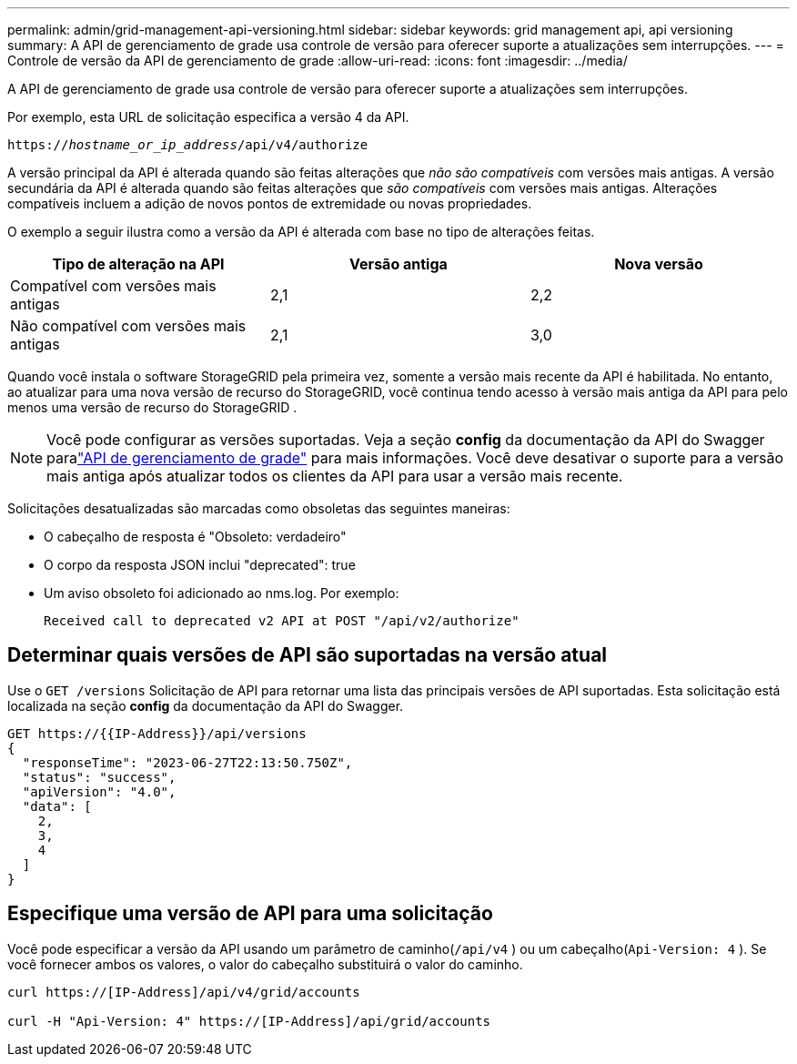 ---
permalink: admin/grid-management-api-versioning.html 
sidebar: sidebar 
keywords: grid management api, api versioning 
summary: A API de gerenciamento de grade usa controle de versão para oferecer suporte a atualizações sem interrupções. 
---
= Controle de versão da API de gerenciamento de grade
:allow-uri-read: 
:icons: font
:imagesdir: ../media/


[role="lead"]
A API de gerenciamento de grade usa controle de versão para oferecer suporte a atualizações sem interrupções.

Por exemplo, esta URL de solicitação especifica a versão 4 da API.

`https://_hostname_or_ip_address_/api/v4/authorize`

A versão principal da API é alterada quando são feitas alterações que _não são compatíveis_ com versões mais antigas.  A versão secundária da API é alterada quando são feitas alterações que _são compatíveis_ com versões mais antigas.  Alterações compatíveis incluem a adição de novos pontos de extremidade ou novas propriedades.

O exemplo a seguir ilustra como a versão da API é alterada com base no tipo de alterações feitas.

[cols="1a,1a,1a"]
|===
| Tipo de alteração na API | Versão antiga | Nova versão 


 a| 
Compatível com versões mais antigas
 a| 
2,1
 a| 
2,2



 a| 
Não compatível com versões mais antigas
 a| 
2,1
 a| 
3,0



 a| 
3,0
 a| 
4,0

|===
Quando você instala o software StorageGRID pela primeira vez, somente a versão mais recente da API é habilitada.  No entanto, ao atualizar para uma nova versão de recurso do StorageGRID, você continua tendo acesso à versão mais antiga da API para pelo menos uma versão de recurso do StorageGRID .


NOTE: Você pode configurar as versões suportadas.  Veja a seção *config* da documentação da API do Swagger paralink:../admin/using-grid-management-api.html["API de gerenciamento de grade"] para mais informações.  Você deve desativar o suporte para a versão mais antiga após atualizar todos os clientes da API para usar a versão mais recente.

Solicitações desatualizadas são marcadas como obsoletas das seguintes maneiras:

* O cabeçalho de resposta é "Obsoleto: verdadeiro"
* O corpo da resposta JSON inclui "deprecated": true
* Um aviso obsoleto foi adicionado ao nms.log. Por exemplo:
+
[listing]
----
Received call to deprecated v2 API at POST "/api/v2/authorize"
----




== Determinar quais versões de API são suportadas na versão atual

Use o `GET /versions` Solicitação de API para retornar uma lista das principais versões de API suportadas.  Esta solicitação está localizada na seção *config* da documentação da API do Swagger.

[listing]
----
GET https://{{IP-Address}}/api/versions
{
  "responseTime": "2023-06-27T22:13:50.750Z",
  "status": "success",
  "apiVersion": "4.0",
  "data": [
    2,
    3,
    4
  ]
}
----


== Especifique uma versão de API para uma solicitação

Você pode especificar a versão da API usando um parâmetro de caminho(`/api/v4` ) ou um cabeçalho(`Api-Version: 4` ).  Se você fornecer ambos os valores, o valor do cabeçalho substituirá o valor do caminho.

[listing]
----
curl https://[IP-Address]/api/v4/grid/accounts

curl -H "Api-Version: 4" https://[IP-Address]/api/grid/accounts
----